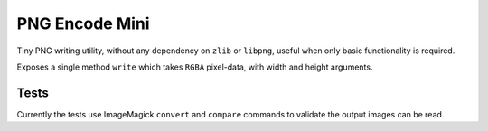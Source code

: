 
PNG Encode Mini
===============

Tiny PNG writing utility, without any dependency on ``zlib`` or ``libpng``,
useful when only basic functionality is required.


Exposes a single method ``write`` which takes ``RGBA`` pixel-data, with width and height arguments.


Tests
-----

Currently the tests use ImageMagick ``convert`` and ``compare`` commands
to validate the output images can be read.

